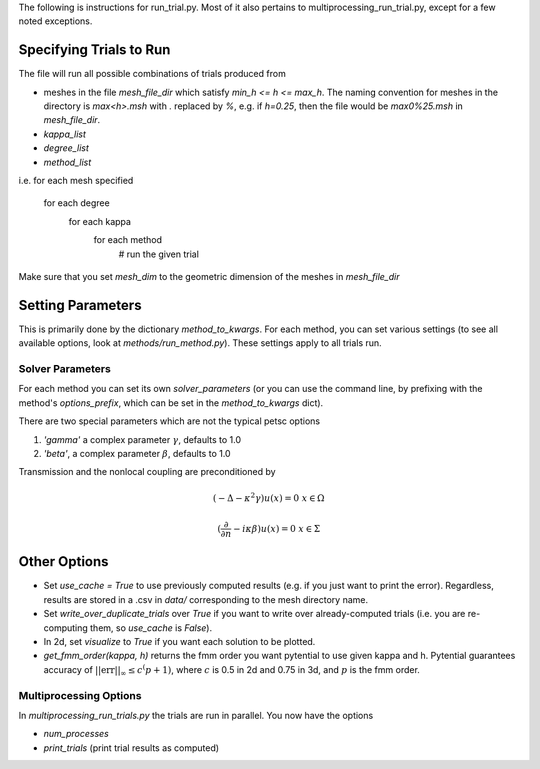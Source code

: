 The following is instructions for run_trial.py.
Most of it also pertains to multiprocessing_run_trial.py,
except for a few noted exceptions.

Specifying Trials to Run
========================

The file will run all possible combinations of trials produced from

* meshes in the file `mesh_file_dir` which satisfy `min_h <= h <= max_h`.
  The naming convention for meshes in the directory is `max<h>.msh` with
  `.` replaced by `%`, e.g.
  if `h=0.25`, then the file would be `max0%25.msh` in `mesh_file_dir`.

* `kappa_list`

* `degree_list`

* `method_list`

i.e.
for each mesh specified
    for each degree
        for each kappa
            for each method
                # run the given trial

Make sure that you set `mesh_dim` to the geometric dimension of
the meshes in `mesh_file_dir`


Setting Parameters
==================

This is primarily done by the dictionary `method_to_kwargs`. For
each method, you can set various settings (to see all available
options, look at `methods/run_method.py`). These settings
apply to all trials run.

Solver Parameters
-----------------

For each method you can set its own `solver_parameters` (or 
you can use the command line, by prefixing with the method's
`options_prefix`, which can be set in the `method_to_kwargs` dict).

There are two special parameters which are not the typical
petsc options

1. `'gamma'` a complex parameter :math:`\gamma`, defaults to 1.0
2. `'beta'`, a complex parameter :math:`\beta`, defaults to 1.0

Transmission and the nonlocal coupling are preconditioned by

.. math::

        (-\Delta - \kappa^2 \gamma) u(x) = 0 & x \in \Omega

        (\frac{\partial}{\partial n} - i\kappa\beta)u(x) = 0 
        & x \in \Sigma


Other Options
=============

* Set `use_cache = True` to use previously computed results (e.g.
  if you just want to print the error). Regardless, results
  are stored in a .csv in `data/` corresponding to the mesh
  directory name.
* Set `write_over_duplicate_trials` over `True` if you want to
  write over already-computed trials (i.e. you are re-computing them,
  so `use_cache` is `False`).
* In 2d, set `visualize` to `True` if you want each solution
  to be plotted.
* `get_fmm_order(kappa, h)` returns the fmm order you want
  pytential to use given kappa and h. Pytential guarantees
  accuracy of :math:`||\text{err}||_\infty \leq c^(p+1)`,
  where :math:`c` is 0.5 in 2d and 0.75 in 3d, and :math:`p` is
  the fmm order.

Multiprocessing Options
-----------------------

In `multiprocessing_run_trials.py` the trials are run in parallel.
You now have the options

* `num_processes`
* `print_trials` (print trial results as computed)
